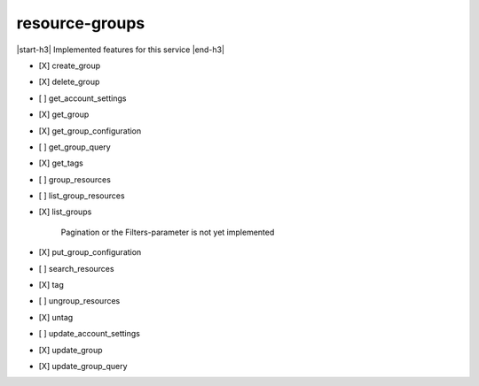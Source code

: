 .. _implementedservice_resource-groups:

.. |start-h3| raw:: html

    <h3>

.. |end-h3| raw:: html

    </h3>

===============
resource-groups
===============

|start-h3| Implemented features for this service |end-h3|

- [X] create_group
- [X] delete_group
- [ ] get_account_settings
- [X] get_group
- [X] get_group_configuration
- [ ] get_group_query
- [X] get_tags
- [ ] group_resources
- [ ] list_group_resources
- [X] list_groups
  
        Pagination or the Filters-parameter is not yet implemented
        

- [X] put_group_configuration
- [ ] search_resources
- [X] tag
- [ ] ungroup_resources
- [X] untag
- [ ] update_account_settings
- [X] update_group
- [X] update_group_query

